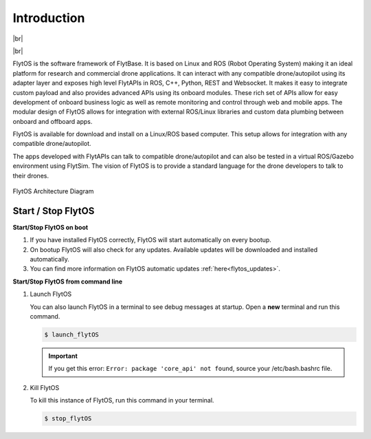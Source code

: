 .. _dev_introduction:

Introduction
============

|br|

..  youtube:: CZFVWDN5Gcc
    :aspect: 16:9
    :width: 100%

|br|


FlytOS is the software framework of FlytBase. It is based on Linux and ROS (Robot Operating System) making it an ideal platform for research and commercial drone applications. It can interact with any compatible drone/autopilot using its adapter layer and exposes high level FlytAPIs in ROS, C++, Python, REST and Websocket. It makes it easy to integrate custom payload and also provides advanced APIs using its onboard modules. These rich set of APIs allow for easy development of onboard business logic as well as remote monitoring and control through web and mobile apps. The modular design of FlytOS allows for integration with external ROS/Linux libraries and custom data plumbing between onboard and offboard apps. 

FlytOS is available for download and install on a Linux/ROS based computer. This setup allows for integration with any compatible drone/autopilot.

The apps developed with FlytAPIs can talk to compatible drone/autopilot and can also be tested in a virtual ROS/Gazebo environment using FlytSim. The vision of FlytOS is to provide a standard language for the drone developers to talk to their drones.


.. figure:: /_static/Images/FlytOSArch_withbg.png
	:align: center
	:width: 90 %

	FlytOS Architecture Diagram


.. _start_stop_flytos:

Start / Stop FlytOS
^^^^^^^^^^^^^^^^^^^^

**Start/Stop FlytOS on boot**

1. If you have installed FlytOS correctly, FlytOS will start automatically on every bootup.
2. On bootup FlytOS will also check for any updates. Available updates will be downloaded and installed automatically.
3. You can find more information on FlytOS automatic updates :ref:`here<flytos_updates>`.

**Start/Stop FlytOS from command line**

1. Launch FlytOS
       
   You can also launch FlytOS in a terminal to see debug messages at startup. Open a **new** terminal and run this command.

   .. code-block:: bash
       
       $ launch_flytOS

   .. important:: If you get this error: ``Error: package 'core_api' not found``, source your /etc/bash.bashrc file.
	

2. Kill FlytOS
       
   To kill this instance of FlytOS, run this command in your terminal. 

   .. code-block:: bash
       
      $ stop_flytOS    



.. |br| raw:: html

   <br />



